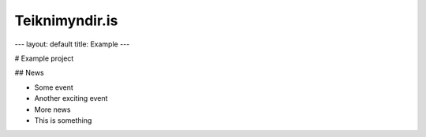 Teiknimyndir.is
===============
---
layout: default
title: Example
---

# Example project

## News

- Some event
- Another exciting event
- More news

- This is something

